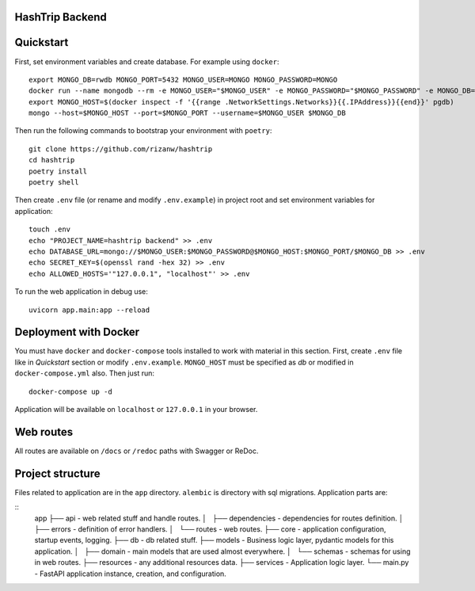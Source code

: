 HashTrip Backend
---------- 


Quickstart
----------

First, set environment variables and create database. For example using ``docker``: ::

    export MONGO_DB=rwdb MONGO_PORT=5432 MONGO_USER=MONGO MONGO_PASSWORD=MONGO
    docker run --name mongodb --rm -e MONGO_USER="$MONGO_USER" -e MONGO_PASSWORD="$MONGO_PASSWORD" -e MONGO_DB="$MONGO_DB" MONGO
    export MONGO_HOST=$(docker inspect -f '{{range .NetworkSettings.Networks}}{{.IPAddress}}{{end}}' pgdb)
    mongo --host=$MONGO_HOST --port=$MONGO_PORT --username=$MONGO_USER $MONGO_DB

Then run the following commands to bootstrap your environment with ``poetry``: ::

    git clone https://github.com/rizanw/hashtrip
    cd hashtrip
    poetry install
    poetry shell

Then create ``.env`` file (or rename and modify ``.env.example``) in project root and set environment variables for application: ::

    touch .env
    echo "PROJECT_NAME=hashtrip backend" >> .env
    echo DATABASE_URL=mongo://$MONGO_USER:$MONGO_PASSWORD@$MONGO_HOST:$MONGO_PORT/$MONGO_DB >> .env
    echo SECRET_KEY=$(openssl rand -hex 32) >> .env
    echo ALLOWED_HOSTS='"127.0.0.1", "localhost"' >> .env

To run the web application in debug use::

    uvicorn app.main:app --reload


Deployment with Docker
----------------------

You must have ``docker`` and ``docker-compose`` tools installed to work with material in this section.
First, create ``.env`` file like in `Quickstart` section or modify ``.env.example``. ``MONGO_HOST`` must be specified as `db` or modified in ``docker-compose.yml`` also. Then just run::

    docker-compose up -d

Application will be available on ``localhost`` or ``127.0.0.1`` in your browser.

Web routes
----------

All routes are available on ``/docs`` or ``/redoc`` paths with Swagger or ReDoc.


Project structure
-----------------

Files related to application are in the ``app`` directory. ``alembic`` is directory with sql migrations.
Application parts are:

::
    app
    ├── api              - web related stuff and handle routes.
    │   ├── dependencies - dependencies for routes definition.
    │   ├── errors       - definition of error handlers.
    │   └── routes       - web routes.
    ├── core             - application configuration, startup events, logging.
    ├── db               - db related stuff. 
    ├── models           - Business logic layer, pydantic models for this application.
    │   ├── domain       - main models that are used almost everywhere.
    │   └── schemas      - schemas for using in web routes.
    ├── resources        - any additional resources data.
    ├── services         - Application logic layer.
    └── main.py          - FastAPI application instance, creation, and configuration.

